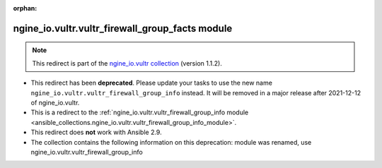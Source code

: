 
.. Document meta

:orphan:

.. Anchors

.. _ansible_collections.ngine_io.vultr.vultr_firewall_group_facts_module:

.. Title

ngine_io.vultr.vultr_firewall_group_facts module
++++++++++++++++++++++++++++++++++++++++++++++++

.. Collection note

.. note::
    This redirect is part of the `ngine_io.vultr collection <https://galaxy.ansible.com/ngine_io/vultr>`_ (version 1.1.2).


- This redirect has been **deprecated**. Please update your tasks to use the new name ``ngine_io.vultr.vultr_firewall_group_info`` instead.
  It will be removed in a major release after 2021-12-12 of ngine_io.vultr.
- This is a redirect to the :ref:`ngine_io.vultr.vultr_firewall_group_info module <ansible_collections.ngine_io.vultr.vultr_firewall_group_info_module>`.
- This redirect does **not** work with Ansible 2.9.
- The collection contains the following information on this deprecation: module was renamed, use ngine_io.vultr.vultr_firewall_group_info
